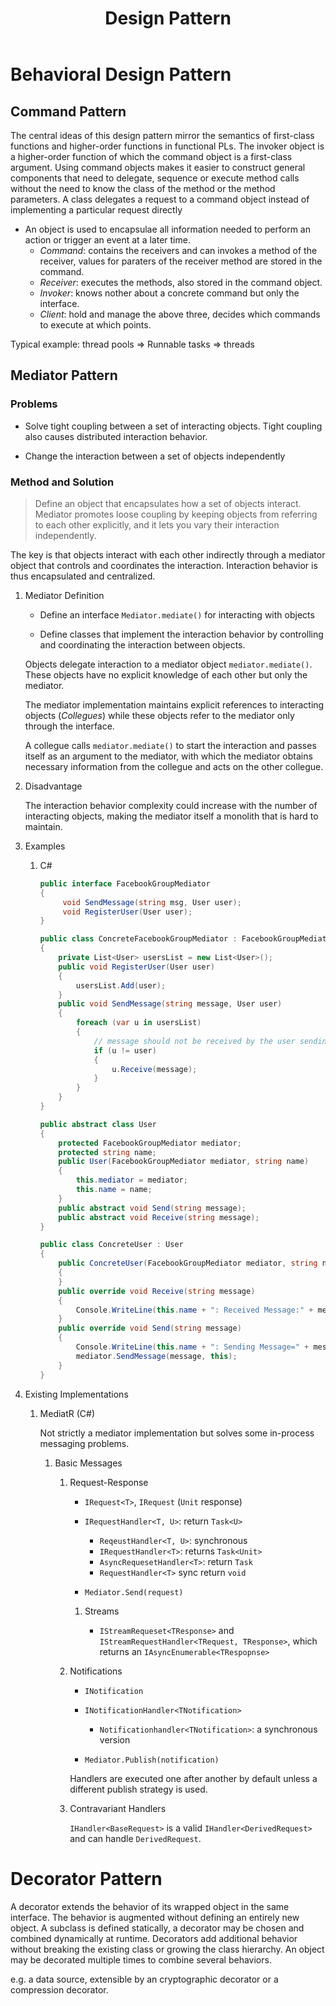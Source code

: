 #+TITLE: Design Pattern

* Behavioral Design Pattern

** Command Pattern

The central ideas of this design pattern mirror the semantics of first-class functions and higher-order functions in functional PLs. The invoker object is a higher-order function of which the command object is a first-class argument.
Using command objects makes it easier to construct general components that need to delegate, sequence or execute method calls without the need to know the class of the method or the method parameters. A class delegates a request to a command object instead of implementing a particular request directly

- An object is used to encapsulae all information needed to perform an action or trigger an event at a later time.
    + /Command/: contains the receivers and can invokes a method of the receiver, values for paraters of the receiver method are stored in the command.
    + /Receiver/: executes the methods, also stored in the command object.
    + /Invoker/: knows nother about a concrete command but only the interface.
    + /Client/: hold and manage the above three, decides which commands to execute at which points.

Typical example: thread pools => Runnable tasks => threads

** Mediator Pattern

*** Problems

- Solve tight coupling between a set of interacting objects. Tight coupling also causes distributed
  interaction behavior.

- Change the interaction between a set of objects independently

*** Method and Solution

#+begin_quote
Define an object that encapsulates how a set of objects interact. Mediator promotes loose coupling by keeping objects from referring to each other explicitly, and it lets you vary their interaction independently.
#+end_quote

The key is that objects interact with each other indirectly through a mediator object that controls and coordinates the interaction. Interaction behavior is thus encapsulated and centralized.

**** Mediator Definition

- Define an interface =Mediator.mediate()= for interacting with objects

- Define classes that implement the interaction behavior by controlling and coordinating the interaction between objects.

Objects delegate interaction to a mediator object =mediator.mediate()=. These objects have no explicit knowledge of each other but only the mediator.

The mediator implementation maintains explicit references to interacting objects (/Collegues/) while these objects
refer to the mediator only through the interface.

A collegue calls =mediator.mediate()= to start the interaction and passes itself as an argument to the mediator, with which the mediator obtains necessary information from the collegue and acts on the other collegue.

**** Disadvantage

The interaction behavior complexity could increase with the number of interacting objects, making the mediator itself a monolith that is hard to maintain.

**** Examples

***** C#

#+begin_src csharp
public interface FacebookGroupMediator
{
     void SendMessage(string msg, User user);
     void RegisterUser(User user);
}

public class ConcreteFacebookGroupMediator : FacebookGroupMediator
{
    private List<User> usersList = new List<User>();
    public void RegisterUser(User user)
    {
        usersList.Add(user);
    }
    public void SendMessage(string message, User user)
    {
        foreach (var u in usersList)
        {
            // message should not be received by the user sending it
            if (u != user)
            {
                u.Receive(message);
            }
        }
    }
}

public abstract class User
{
    protected FacebookGroupMediator mediator;
    protected string name;
    public User(FacebookGroupMediator mediator, string name)
    {
        this.mediator = mediator;
        this.name = name;
    }
    public abstract void Send(string message);
    public abstract void Receive(string message);
}

public class ConcreteUser : User
{
    public ConcreteUser(FacebookGroupMediator mediator, string name) : base(mediator, name)
    {
    }
    public override void Receive(string message)
    {
        Console.WriteLine(this.name + ": Received Message:" + message);
    }
    public override void Send(string message)
    {
        Console.WriteLine(this.name + ": Sending Message=" + message + "\n");
        mediator.SendMessage(message, this);
    }
}
#+end_src

**** Existing Implementations

***** MediatR (C#)

Not strictly a mediator implementation but solves some in-process messaging problems.

****** Basic Messages

******* Request-Response

- =IRequest<T>=, =IRequest= (=Unit= response)

- =IRequestHandler<T, U>=: return =Task<U>=
  + =ReqeustHandler<T, U>=: synchronous
  + =IRequestHandler<T>=: returns =Task<Unit>=
  + =AsyncRequesetHandler<T>=: return =Task=
  + =RequestHandler<T>= sync return =void=

- =Mediator.Send(request)=

******** Streams

- =IStreamRequeset<TResponse>= and =IStreamRequestHandler<TRequest, TResponse>=, which returns an =IAsyncEnumerable<TRespopnse>=

******* Notifications

- =INotification=

- =INotificationHandler<TNotification>=
  + =Notificationhandler<TNotification>=: a synchronous version

- =Mediator.Publish(notification)=

Handlers are executed one after another by default unless a different publish strategy is used.

******* Contravariant Handlers

=IHandler<BaseRequest>= is a valid =IHandler<DerivedRequest>= and can handle  =DerivedRequest=.

* Decorator Pattern

A decorator extends the behavior of its wrapped object in the same interface.
The behavior is augmented without defining an entirely new object. A subclass is
defined statically, a decorator may be chosen and combined dynamically at
runtime.
Decorators add additional behavior without breaking the existing class or
growing the class hierarchy. An object may be decorated multiple times to
combine several behaviors.

e.g. a data source, extensible by an cryptographic decorator or a compression decorator.
